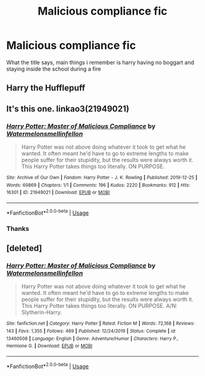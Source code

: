 #+TITLE: Malicious compliance fic

* Malicious compliance fic
:PROPERTIES:
:Author: GreenTiger77
:Score: 1
:DateUnix: 1594515198.0
:DateShort: 2020-Jul-12
:FlairText: What's That Fic?
:END:
What the title says, main things i remember is harry having no boggart and staying inside the school during a fire


** Harry the Hufflepuff
:PROPERTIES:
:Author: dsarma
:Score: 1
:DateUnix: 1594516195.0
:DateShort: 2020-Jul-12
:END:


** It's this one. linkao3(21949021)
:PROPERTIES:
:Author: hrmdurr
:Score: 1
:DateUnix: 1594520684.0
:DateShort: 2020-Jul-12
:END:

*** [[https://archiveofourown.org/works/21949021][*/Harry Potter: Master of Malicious Compliance/*]] by [[https://www.archiveofourown.org/users/Watermelonsmellinfellon/pseuds/Watermelonsmellinfellon][/Watermelonsmellinfellon/]]

#+begin_quote
  Harry Potter was not above doing whatever it took to get what he wanted. It often meant he'd have to go to extreme lengths to make people suffer for their stupidity, but the results were always worth it. This Harry Potter takes things too literally. ON PURPOSE.
#+end_quote

^{/Site/:} ^{Archive} ^{of} ^{Our} ^{Own} ^{*|*} ^{/Fandom/:} ^{Harry} ^{Potter} ^{-} ^{J.} ^{K.} ^{Rowling} ^{*|*} ^{/Published/:} ^{2019-12-25} ^{*|*} ^{/Words/:} ^{69869} ^{*|*} ^{/Chapters/:} ^{1/1} ^{*|*} ^{/Comments/:} ^{196} ^{*|*} ^{/Kudos/:} ^{2220} ^{*|*} ^{/Bookmarks/:} ^{912} ^{*|*} ^{/Hits/:} ^{16301} ^{*|*} ^{/ID/:} ^{21949021} ^{*|*} ^{/Download/:} ^{[[https://archiveofourown.org/downloads/21949021/Harry%20Potter%20Master%20of.epub?updated_at=1594128244][EPUB]]} ^{or} ^{[[https://archiveofourown.org/downloads/21949021/Harry%20Potter%20Master%20of.mobi?updated_at=1594128244][MOBI]]}

--------------

*FanfictionBot*^{2.0.0-beta} | [[https://github.com/tusing/reddit-ffn-bot/wiki/Usage][Usage]]
:PROPERTIES:
:Author: FanfictionBot
:Score: 5
:DateUnix: 1594520722.0
:DateShort: 2020-Jul-12
:END:


*** Thanks
:PROPERTIES:
:Author: GreenTiger77
:Score: 1
:DateUnix: 1594523872.0
:DateShort: 2020-Jul-12
:END:


** [deleted]
:PROPERTIES:
:Score: 1
:DateUnix: 1594521496.0
:DateShort: 2020-Jul-12
:END:

*** [[https://www.fanfiction.net/s/13460508/1/][*/Harry Potter: Master of Malicious Compliance/*]] by [[https://www.fanfiction.net/u/3996465/Watermelonsmellinfellon][/Watermelonsmellinfellon/]]

#+begin_quote
  Harry Potter was not above doing whatever it took to get what he wanted. It often meant he'd have to go to extreme lengths to make people suffer for their stupidity, but the results were always worth it. This Harry Potter takes things too literally. ON PURPOSE. A/N: Slytherin-Harry.
#+end_quote

^{/Site/:} ^{fanfiction.net} ^{*|*} ^{/Category/:} ^{Harry} ^{Potter} ^{*|*} ^{/Rated/:} ^{Fiction} ^{M} ^{*|*} ^{/Words/:} ^{72,168} ^{*|*} ^{/Reviews/:} ^{143} ^{*|*} ^{/Favs/:} ^{1,355} ^{*|*} ^{/Follows/:} ^{469} ^{*|*} ^{/Published/:} ^{12/24/2019} ^{*|*} ^{/Status/:} ^{Complete} ^{*|*} ^{/id/:} ^{13460508} ^{*|*} ^{/Language/:} ^{English} ^{*|*} ^{/Genre/:} ^{Adventure/Humor} ^{*|*} ^{/Characters/:} ^{Harry} ^{P.,} ^{Hermione} ^{G.} ^{*|*} ^{/Download/:} ^{[[http://www.ff2ebook.com/old/ffn-bot/index.php?id=13460508&source=ff&filetype=epub][EPUB]]} ^{or} ^{[[http://www.ff2ebook.com/old/ffn-bot/index.php?id=13460508&source=ff&filetype=mobi][MOBI]]}

--------------

*FanfictionBot*^{2.0.0-beta} | [[https://github.com/tusing/reddit-ffn-bot/wiki/Usage][Usage]]
:PROPERTIES:
:Author: FanfictionBot
:Score: 0
:DateUnix: 1594521532.0
:DateShort: 2020-Jul-12
:END:
